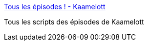 :jbake-type: post
:jbake-status: published
:jbake-title: Tous les épisodes ! - Kaamelott
:jbake-tags: humour,télévision,fantasy,_mois_mars,_année_2016
:jbake-date: 2016-03-30
:jbake-depth: ../
:jbake-uri: shaarli/1459344651000.adoc
:jbake-source: https://nicolas-delsaux.hd.free.fr/Shaarli?searchterm=http%3A%2F%2Fwww.hypnoweb.net%2Fkaamelott%2Fepisodes-.119.2%2F&searchtags=humour+t%C3%A9l%C3%A9vision+fantasy+_mois_mars+_ann%C3%A9e_2016
:jbake-style: shaarli

http://www.hypnoweb.net/kaamelott/episodes-.119.2/[Tous les épisodes ! - Kaamelott]

Tous les scripts des épisodes de Kaamelott
